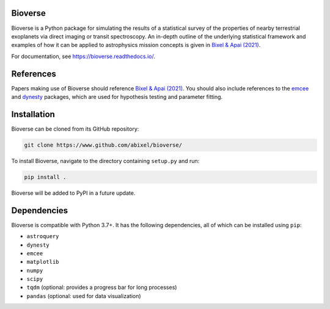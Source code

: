 Bioverse
********

Bioverse is a Python package for simulating the results of a statistical survey of the properties of nearby terrestrial exoplanets via direct imaging or transit spectroscopy. An in-depth outline of the underlying statistical framework and examples of how it can be applied to astrophysics mission concepts is given in `Bixel & Apai (2021) <https://ui.adsabs.harvard.edu/abs/2021AJ....161..228B/abstract>`_.

For documentation, see https://bioverse.readthedocs.io/.

References
**********
Papers making use of Bioverse should reference `Bixel & Apai (2021) <https://ui.adsabs.harvard.edu/abs/2021AJ....161..228B/abstract>`_. You should also include references to the `emcee <https://github.com/dfm/emcee>`_ and `dynesty <https://github.com/joshspeagle/dynesty>`_ packages, which are used for hypothesis testing and parameter fitting.

Installation
************

Bioverse can be cloned from its GitHub repository:

.. code-block:: bash

    git clone https://www.github.com/abixel/bioverse/

To install Bioverse, navigate to the directory containing ``setup.py`` and run:

.. code-block:: bash

   pip install .

Bioverse will be added to PyPI in a future update.

Dependencies
************
Bioverse is compatible with Python 3.7+. It has the following dependencies, all of which can be installed using ``pip``:

- ``astroquery``
- ``dynesty``
- ``emcee``
- ``matplotlib``
- ``numpy``
- ``scipy``
- ``tqdm`` (optional: provides a progress bar for long processes)
- ``pandas`` (optional: used for data visualization)
